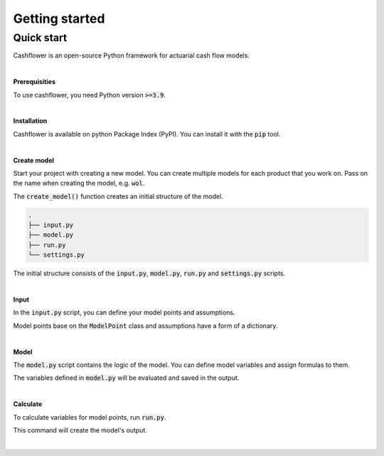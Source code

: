 Getting started
===============

Quick start
-----------

Cashflower is an open-source Python framework for actuarial cash flow models.

|

**Prerequisities**

To use cashflower, you need Python version :code:`>=3.9`.

|

**Installation**

Cashflower is available on python Package Index (PyPI). You can install it with the :code:`pip` tool.

..  code-block::
    :caption: terminal

    pip install cashflower

|

**Create model**

Start your project with creating a new model. You can create multiple models for each product that you work on.
Pass on the name when creating the model, e.g. :code:`wol`.

..  code-block:: python
    :caption: python

    from cashflower import create_model

    create_model("wol")

The :code:`create_model()` function creates an initial structure of the model.

..  code-block::

    .
    ├── input.py
    ├── model.py
    ├── run.py
    └── settings.py

The initial structure consists of the :code:`input.py`, :code:`model.py`, :code:`run.py` and :code:`settings.py` scripts.

|

**Input**

In the :code:`input.py` script, you can define your model points and assumptions.

.. code-block:: python
   :caption: wol/input.py

    policy = ModelPoint(data=pd.read_csv("C:/my_data/policy.csv"))

    assumption = dict()
    assumption["interest_rates"] = pd.read_csv("C:/my_data/interest_rates.csv")
    assumption["mortality"] = pd.read_csv("C:/my_data/mortality.csv", index_col="age")

Model points base on the :code:`ModelPoint` class and assumptions have a form of a dictionary.

|

**Model**

The :code:`model.py` script contains the logic of the model. You can define model variables and assign formulas to them.

.. code-block:: python
   :caption: wol/model.py

    age = ModelVariable(modelpoint=policy)
    death_prob = ModelVariable(modelpoint=policy)

    @assign(age)
    def age_formula(t):
        if t == 0:
            return int(policy.get("AGE"))
        elif t % 12 == 0:
            return age(t-1) + 1
        else:
            return age(t-1)


    @assign(death_prob)
    def death_prob_formula(t):
        if age(t) == age(t-1):
            return death_prob(t-1)
        elif age(t) <= 100:
            sex = policy.get("SEX")
            yearly_rate = assumption["mortality"].loc[age(t)][sex]
            monthly_rate = (1 - (1 - yearly_rate)**(1/12))
            return monthly_rate
        else:
            return 1

The variables defined in :code:`model.py` will be evaluated and saved in the output.

|

**Calculate**

To calculate variables for model points, run :code:`run.py`.

..  code-block::
    :caption: terminal

    cd wol
    python run.py

This command will create the model's output.

|
